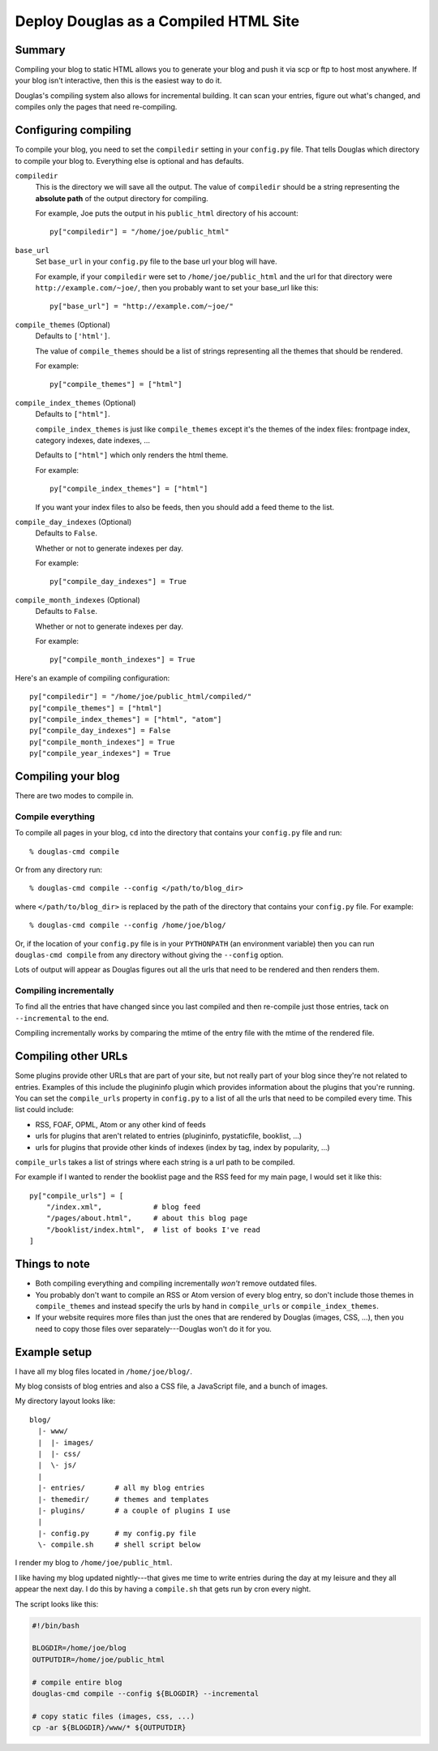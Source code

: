 .. _compiling:

======================================
Deploy Douglas as a Compiled HTML Site
======================================

Summary
=======

Compiling your blog to static HTML allows you to generate your blog
and push it via scp or ftp to host most anywhere.  If your blog isn't
interactive, then this is the easiest way to do it.

Douglas's compiling system also allows for incremental building.  It
can scan your entries, figure out what's changed, and compiles only the
pages that need re-compiling.


Configuring compiling
=====================

To compile your blog, you need to set the ``compiledir`` setting in your
``config.py`` file.  That tells Douglas which directory to compile your
blog to.  Everything else is optional and has defaults.


``compiledir``
    This is the directory we will save all the output.  The value of 
    ``compiledir`` should be a string representing the **absolute path** of the 
    output directory for compiling.

    For example, Joe puts the output in his ``public_html`` directory of his
    account::

        py["compiledir"] = "/home/joe/public_html"


``base_url``
    Set ``base_url`` in your ``config.py`` file to the base url your 
    blog will have.

    For example, if your ``compiledir`` were set to
    ``/home/joe/public_html`` and the url for that directory were
    ``http://example.com/~joe/``, then you probably want to set your
    base_url like this::

        py["base_url"] = "http://example.com/~joe/"


``compile_themes`` (Optional)
    Defaults to ``['html']``.

    The value of ``compile_themes`` should be a list of strings representing 
    all the themes that should be rendered.

    For example::

        py["compile_themes"] = ["html"]


``compile_index_themes`` (Optional)
    Defaults to ``["html"]``.

    ``compile_index_themes`` is just like ``compile_themes`` except
    it's the themes of the index files: frontpage index, category
    indexes, date indexes, ...

    Defaults to ``["html"]`` which only renders the html theme.

    For example::

        py["compile_index_themes"] = ["html"]

    If you want your index files to also be feeds, then you should add
    a feed theme to the list.


``compile_day_indexes`` (Optional)
    Defaults to ``False``.

    Whether or not to generate indexes per day.

    For example::

        py["compile_day_indexes"] = True


``compile_month_indexes`` (Optional)
    Defaults to ``False``.

    Whether or not to generate indexes per day.

    For example::

        py["compile_month_indexes"] = True



Here's an example of compiling configuration::

   py["compiledir"] = "/home/joe/public_html/compiled/"
   py["compile_themes"] = ["html"]
   py["compile_index_themes"] = ["html", "atom"]
   py["compile_day_indexes"] = False
   py["compile_month_indexes"] = True
   py["compile_year_indexes"] = True



Compiling your blog
===================

There are two modes to compile in.


Compile everything
------------------

To compile all pages in your blog, ``cd`` into the directory that
contains your ``config.py`` file and run::

   % douglas-cmd compile

Or from any directory run::

   % douglas-cmd compile --config </path/to/blog_dir>

where ``</path/to/blog_dir>`` is replaced by the path of the directory
that contains your ``config.py`` file.  For example::

   % douglas-cmd compile --config /home/joe/blog/

Or, if the location of your ``config.py`` file is in your
``PYTHONPATH`` (an environment variable) then you can run
``douglas-cmd compile`` from any directory without giving the
``--config`` option.

Lots of output will appear as Douglas figures out all the urls that
need to be rendered and then renders them.


Compiling incrementally
-----------------------

To find all the entries that have changed since you last compiled
and then re-compile just those entries, tack on ``--incremental`` to
the end.

Compiling incrementally works by comparing the mtime of the entry file
with the mtime of the rendered file.


Compiling other URLs
====================

Some plugins provide other URLs that are part of your site, but not
really part of your blog since they're not related to entries.
Examples of this include the plugininfo plugin which provides
information about the plugins that you're running.  You can set the
``compile_urls`` property in ``config.py`` to a list of all the urls
that need to be compiled every time.  This list could include:

* RSS, FOAF, OPML, Atom or any other kind of feeds
* urls for plugins that aren't related to entries (plugininfo,
  pystaticfile, booklist, ...)
* urls for plugins that provide other kinds of indexes (index by tag,
  index by popularity, ...)


``compile_urls`` takes a list of strings where each string is a url
path to be compiled.

For example if I wanted to render the booklist page and the RSS feed
for my main page, I would set it like this::

   py["compile_urls"] = [
       "/index.xml",            # blog feed
       "/pages/about.html",     # about this blog page
       "/booklist/index.html",  # list of books I've read
   ]


Things to note
==============

* Both compiling everything and compiling incrementally *won't* remove
  outdated files.

* You probably don't want to compile an RSS or Atom version of every
  blog entry, so don't include those themes in ``compile_themes`` and
  instead specify the urls by hand in ``compile_urls`` or
  ``compile_index_themes``.

* If your website requires more files than just the ones that are
  rendered by Douglas (images, CSS, ...), then you need to copy
  those files over separately---Douglas won't do it for you.


Example setup
=============

I have all my blog files located in ``/home/joe/blog/``.

My blog consists of blog entries and also a CSS file, a JavaScript
file, and a bunch of images.

My directory layout looks like::

   blog/
     |- www/
     |  |- images/
     |  |- css/
     |  \- js/
     |
     |- entries/       # all my blog entries
     |- themedir/      # themes and templates
     |- plugins/       # a couple of plugins I use
     |
     |- config.py      # my config.py file
     \- compile.sh     # shell script below


I render my blog to ``/home/joe/public_html``.

I like having my blog updated nightly---that gives me time to write
entries during the day at my leisure and they all appear the next day.
I do this by having a ``compile.sh`` that gets run by cron every
night.

The script looks like this:

.. code-block:: bash

   #!/bin/bash 

   BLOGDIR=/home/joe/blog
   OUTPUTDIR=/home/joe/public_html
 
   # compile entire blog
   douglas-cmd compile --config ${BLOGDIR} --incremental

   # copy static files (images, css, ...)
   cp -ar ${BLOGDIR}/www/* ${OUTPUTDIR}
